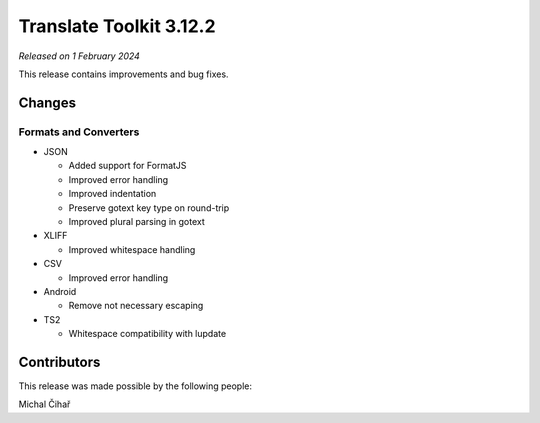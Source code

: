 Translate Toolkit 3.12.2
************************

*Released on 1 February 2024*

This release contains improvements and bug fixes.

Changes
=======

Formats and Converters
----------------------

- JSON

  - Added support for FormatJS
  - Improved error handling
  - Improved indentation
  - Preserve gotext key type on round-trip
  - Improved plural parsing in gotext

- XLIFF

  - Improved whitespace handling

- CSV

  - Improved error handling

- Android

  - Remove not necessary escaping

- TS2

  - Whitespace compatibility with lupdate

Contributors
============

This release was made possible by the following people:

Michal Čihař
